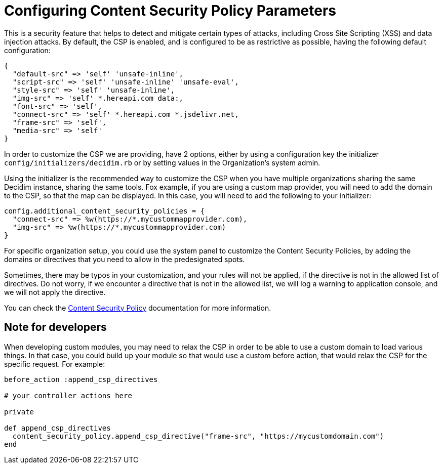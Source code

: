 = Configuring Content Security Policy Parameters

This is a security feature that helps to detect and mitigate certain types of attacks, including Cross Site Scripting (XSS) and data injection attacks.
By default, the CSP is enabled, and is configured to be as restrictive as possible, having the following default configuration:

```ruby
{
  "default-src" => 'self' 'unsafe-inline',
  "script-src" => 'self' 'unsafe-inline' 'unsafe-eval',
  "style-src" => 'self' 'unsafe-inline',
  "img-src" => 'self' *.hereapi.com data:,
  "font-src" => 'self',
  "connect-src" => 'self' *.hereapi.com *.jsdelivr.net,
  "frame-src" => 'self',
  "media-src" => 'self'
}
```

In order to customize the CSP we are providing, have 2 options, either by using a configuration key the initializer `config/initializers/decidim.rb` or by setting values in the Organization's system admin.

Using the initializer is the recommended way to customize the CSP when you have multiple organizations sharing the same Decidim instance, sharing the same tools. Fox example, if you are using a custom map provider, you will need to add the domain to the CSP, so that the map can be displayed. In this case, you will need to add the following to your initializer:

```ruby
config.additional_content_security_policies = {
  "connect-src" => %w(https://*.mycustommapprovider.com),
  "img-src" => %w(https://*.mycustommapprovider.com)
}
```

For specific organization setup, you could use the system panel to customize the Content Security Policies, by adding the domains or directives that you need to allow in the predesignated spots.

Sometimes, there may be typos in your customization, and your rules will not be applied, if the directive is not in the allowed list of directives. Do not worry, if we encounter a directive that is not in the allowed list, we will log a warning to application console, and we will not apply the directive.

You can check the https://developer.mozilla.org/en-US/docs/Web/HTTP/CSP[Content Security Policy] documentation for more information.

== Note for developers

When developing custom modules, you may need to relax the CSP in order to be able to use a custom domain to load various things. In that case, you could build up your module so that would use a custom before action, that would relax the CSP for the specific request. For example:

```ruby
before_action :append_csp_directives

# your controller actions here

private

def append_csp_directives
  content_security_policy.append_csp_directive("frame-src", "https://mycustomdomain.com")
end
```


